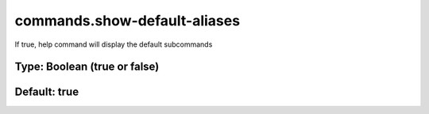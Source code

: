 =============================
commands.show-default-aliases
=============================

If true, help command will display the default subcommands

Type: Boolean (true or false)
~~~~~~~~~~~~~~~~~~~~~~~~~~~~~
Default: **true**
~~~~~~~~~~~~~~~~~
